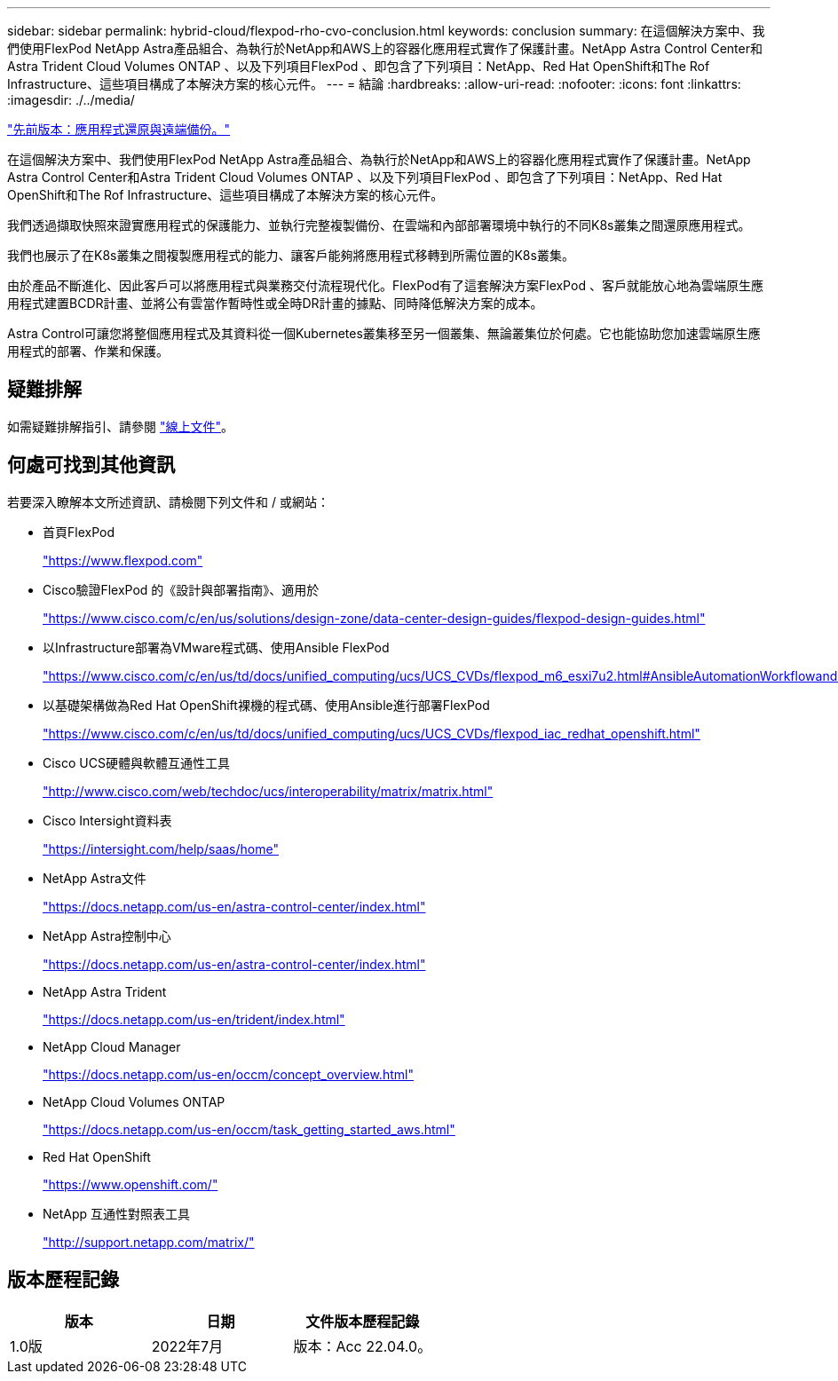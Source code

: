 ---
sidebar: sidebar 
permalink: hybrid-cloud/flexpod-rho-cvo-conclusion.html 
keywords: conclusion 
summary: 在這個解決方案中、我們使用FlexPod NetApp Astra產品組合、為執行於NetApp和AWS上的容器化應用程式實作了保護計畫。NetApp Astra Control Center和Astra Trident Cloud Volumes ONTAP 、以及下列項目FlexPod 、即包含了下列項目：NetApp、Red Hat OpenShift和The Rof Infrastructure、這些項目構成了本解決方案的核心元件。 
---
= 結論
:hardbreaks:
:allow-uri-read: 
:nofooter: 
:icons: font
:linkattrs: 
:imagesdir: ./../media/


link:flexpod-rho-cvo-application-recovery-with-remote-backups.html["先前版本：應用程式還原與遠端備份。"]

[role="lead"]
在這個解決方案中、我們使用FlexPod NetApp Astra產品組合、為執行於NetApp和AWS上的容器化應用程式實作了保護計畫。NetApp Astra Control Center和Astra Trident Cloud Volumes ONTAP 、以及下列項目FlexPod 、即包含了下列項目：NetApp、Red Hat OpenShift和The Rof Infrastructure、這些項目構成了本解決方案的核心元件。

我們透過擷取快照來證實應用程式的保護能力、並執行完整複製備份、在雲端和內部部署環境中執行的不同K8s叢集之間還原應用程式。

我們也展示了在K8s叢集之間複製應用程式的能力、讓客戶能夠將應用程式移轉到所需位置的K8s叢集。

由於產品不斷進化、因此客戶可以將應用程式與業務交付流程現代化。FlexPod有了這套解決方案FlexPod 、客戶就能放心地為雲端原生應用程式建置BCDR計畫、並將公有雲當作暫時性或全時DR計畫的據點、同時降低解決方案的成本。

Astra Control可讓您將整個應用程式及其資料從一個Kubernetes叢集移至另一個叢集、無論叢集位於何處。它也能協助您加速雲端原生應用程式的部署、作業和保護。



== 疑難排解

如需疑難排解指引、請參閱 https://docs.netapp.com/us-en/astra-control-center/support/troubleshooting-acc.html["線上文件"^]。



== 何處可找到其他資訊

若要深入瞭解本文所述資訊、請檢閱下列文件和 / 或網站：

* 首頁FlexPod
+
https://www.flexpod.com["https://www.flexpod.com"^]

* Cisco驗證FlexPod 的《設計與部署指南》、適用於
+
https://www.cisco.com/c/en/us/solutions/design-zone/data-center-design-guides/flexpod-design-guides.html["https://www.cisco.com/c/en/us/solutions/design-zone/data-center-design-guides/flexpod-design-guides.html"^]

* 以Infrastructure部署為VMware程式碼、使用Ansible FlexPod
+
https://www.cisco.com/c/en/us/td/docs/unified_computing/ucs/UCS_CVDs/flexpod_m6_esxi7u2.html["https://www.cisco.com/c/en/us/td/docs/unified_computing/ucs/UCS_CVDs/flexpod_m6_esxi7u2.html#AnsibleAutomationWorkflowandSolutionDeployment"^]

* 以基礎架構做為Red Hat OpenShift裸機的程式碼、使用Ansible進行部署FlexPod
+
https://www.cisco.com/c/en/us/td/docs/unified_computing/ucs/UCS_CVDs/flexpod_iac_redhat_openshift.html["https://www.cisco.com/c/en/us/td/docs/unified_computing/ucs/UCS_CVDs/flexpod_iac_redhat_openshift.html"^]

* Cisco UCS硬體與軟體互通性工具
+
https://www.cisco.com/web/techdoc/ucs/interoperability/matrix/matrix.html["http://www.cisco.com/web/techdoc/ucs/interoperability/matrix/matrix.html"^]

* Cisco Intersight資料表
+
https://intersight.com/help/saas/home["https://intersight.com/help/saas/home"^]

* NetApp Astra文件
+
https://docs.netapp.com/us-en/astra-control-center/index.html["https://docs.netapp.com/us-en/astra-control-center/index.html"^]

* NetApp Astra控制中心
+
https://docs.netapp.com/us-en/astra-control-center/index.html["https://docs.netapp.com/us-en/astra-control-center/index.html"^]

* NetApp Astra Trident
+
https://docs.netapp.com/us-en/trident/index.html["https://docs.netapp.com/us-en/trident/index.html"^]

* NetApp Cloud Manager
+
https://docs.netapp.com/us-en/occm/concept_overview.html["https://docs.netapp.com/us-en/occm/concept_overview.html"^]

* NetApp Cloud Volumes ONTAP
+
https://docs.netapp.com/us-en/occm/task_getting_started_aws.html["https://docs.netapp.com/us-en/occm/task_getting_started_aws.html"^]

* Red Hat OpenShift
+
https://www.openshift.com/["https://www.openshift.com/"^]

* NetApp 互通性對照表工具
+
http://support.netapp.com/matrix/["http://support.netapp.com/matrix/"^]





== 版本歷程記錄

|===
| 版本 | 日期 | 文件版本歷程記錄 


| 1.0版 | 2022年7月 | 版本：Acc 22.04.0。 
|===